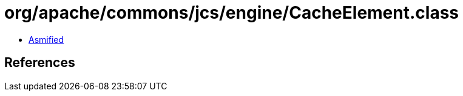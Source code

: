 = org/apache/commons/jcs/engine/CacheElement.class

 - link:CacheElement-asmified.java[Asmified]

== References

